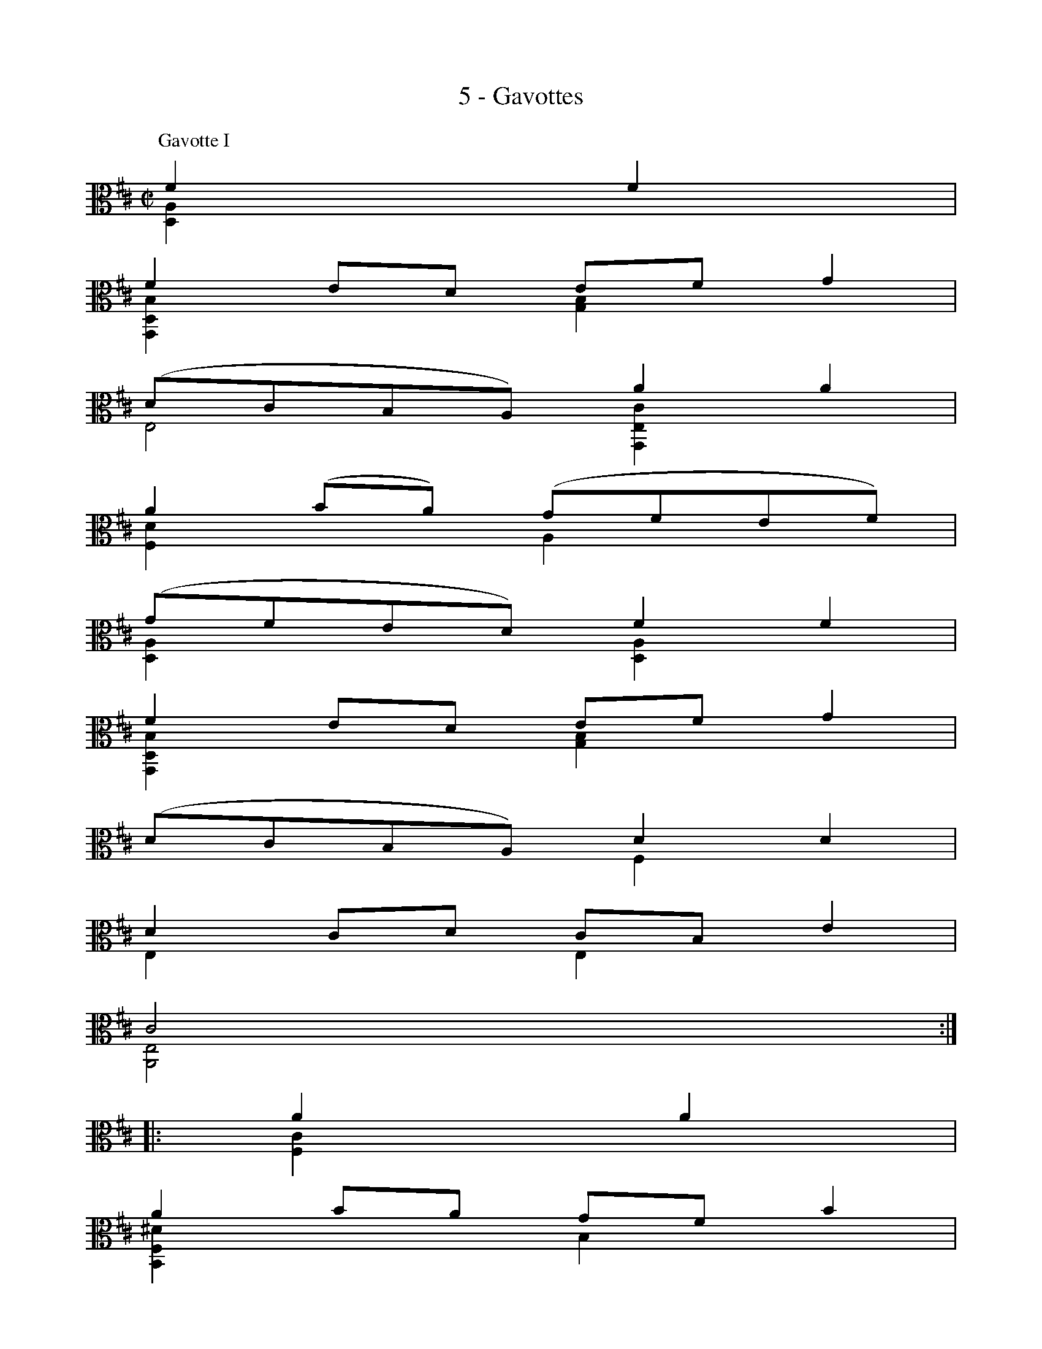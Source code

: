 X:1
T:5 - Gavottes
%%%% C:Jean-Sébastien Bach
M:C|
L:1/8
%Mabc Q:1/2=60
V:1 clef=alto
%%MIDI program 42 %% violoncelle
V:2 clef=alto
%%MIDI program 42 %% violoncelle
%%staves (1 2)
K:D
P:Gavotte I
[V:1] F2 F2 |
[V:2] [D,A,]2 x2 |
%% 1
[V:1] F2 ED EF G2 |
[V:2] [G,,D,B,]2 x2 [G,B,]2 x2 |
%% 2
[V:1] (DCB,A,) A2 A2 |
[V:2] E,4 [G,,E,C]2 x2 |
%% 3
[V:1] A2 (BA) (GFEF) |
[V:2] [F,D]2 x2 A,2 x2 |
%% 4
[V:1] (GFED) F2 F2 |
[V:2] [D,A,]2 x2 [D,A,]2 x2 |
%% 5
[V:1] F2 ED EF G2 |
[V:2] [G,,D,B,]2 x2 [G,B,]2 x2 |
%% 6
[V:1] (DCB,A,) D2 D2 |$
[V:2] x4 F,2 x2 |
%% 7
[V:1] D2 CD CB, E2 |
[V:2] E,2 x2 E,2 x2 |
%% 8
[V:1] C4 ::
[V:2] [A,,E,]4 ::
%% 8
[V:1] A2 A2 |
[V:2] [F,C]2 x2 |
%% 9
[V:1] A2 BA GF B2 |
[V:2] [B,,F,^D]2 x2 B,2 x2 |
%% 10
[V:1] (AGFE) (A,GFE) |
[V:2] [E,B,]2 x2 x4 |
%% 11
[V:1] G,(^DEG) (A,F)(B,^D) |
[V:2] x4 x4 |
%% 12
[V:1] E,(B,EF) G2 G2 |
[V:2] x4 [E,B,]2 [D,B,]2 |
%% 13
[V:1] C,E,A,B, CDEF |$
[V:2] x4 x4 |
%% 14
[V:1] (GFED) (CDE)B, |
[V:2] [D,A,]2 x2 x4 |
%% 15
[V:1] (^A,E)(B,D) (E,C)(F,^A,) |
[V:2] x4          x4 |
%% 16
[V:1] B,4 D2 D2 |
[V:2] [B,,F,]4 [B,,F,]2 [A,,F,]2 |
%% 17
[V:1] D2 (CB,) (CD) E2 |
[V:2] [^G,,E,]2 x2 x4 |
%% 18
[V:1] (DCB,A,) (B,CDC) |
[V:2] [A,,E,]2 x2 x4 |
%% 19
[V:1] (ED)(FE) (GF) A2 |
[V:2] x4 x4 |
%% 20
[V:1] {F}E4 F2 F2 |$
[V:2] A,4 [D,A,]2x2 |
%% 21
[V:1] F2 ED EF G2 |
[V:2] [G,,D,A,]2 x2 [G,B,]2x2 |
%% 22
[V:1] (DCB,A,) A2 A2 |
[V:2] E,4 [G,,E,C]2 x2 |
%% 23
[V:1] A2 (BA) (GFEF) |
[V:2] [F,D]2x2 A,2x2 |
%% 24
[V:1] (GFED) F2 F2 |
[V:2] [D,A,]2x2 [B,,D,]2x2 |
%% 25
[V:1] (FAGF) (EDCB,) |
[V:2] [G,,D,B,]2x2 x4 |
%% 26
[V:1] C(BAG FEDC) |
[V:2] E,x3 x4 |
%% 27
[V:1] (B,A,) A2 F2 ED [K:clef=bass]|
[V:2] x2 [F,D]2 A,4 [K:clef=bass]|
%% 28
[V:1] D4 !fermata!:|]$
[V:2] [D,,A,,F,]4 :|]
%%%%%%%%%%%%%%%%%%%%%%
%%vskip 1.0cm
P:Gavotte II
% %%setbarnb 1
%% 1
[V:1][K: clef=alto] |: FE F2 |
[V:2][K: clef=alto] |: [D,A,]x x2 |
%% 2
[V:1] A,2 A,2 B,2 C2 |
[V:2] x2 F,2 G,2 E,2 |
%% 3
[V:1] DCDE DE F2 |
[V:2] D, x3 [D,,A,,F,]x x2 |
%% 4
[V:1] A,2 A,2 B,2 C2 |
[V:2] x2 F,2 G,2 E,2 |
%% 5
[V:1] D4 :: [K: clef=bass] A,G, A,2 |
[V:2] D,4:: [K: clef=bass] F,2 D,2 |
%% 6
[V:1] B,2 D2 (D=C)(B,A,) |
[V:2] G,2 D,2 F,2 D,2 |
%% 7
[V:1] B,4 A,2 D2 |$
[V:2] G,2 D,2 F,2 D,2 |
%% 8
[V:1] B,2 D2 CB,CD |
[V:2] G,2 F,2 E,2 D,2 |
%% 9
[V:1] E4 [K: clef=alto] FE F2 |
[V:2] [D,C]4 [K: clef=alto] [D,A,]x x2 |
%% 10
[V:1] A,2 A,2 B,2 C2 |
[V:2] x2 F,2 G,2 E,2 |
%% 11
[V:1] DCDE DE F2 |
[V:2] D,x3 [D,,A,,F,]x x2 |
%% 12
[V:1] A,2 A,2 B,2 C2 |
[V:2] x2 F,2 G,2 E,2 |
%% 13
[V:1] D4 DA,DE |$
[V:2] D,4 D,4 |
%% 14
[V:1] FA,GA, FA,EA, |
[V:2] D,2 D,2 D,2 D,2 |
%% 15
[V:1] FA,AA, GA,EA, |
[V:2] D,2 D,2 D,2 D,2 |
%% 16
[V:1] FA,ED CDEC |
[V:2] D,4   D,4 |
%% 17
[V:1] DA,B,A, (DA,D)E |
[V:2] D,8 |
%% 18
[V:1] FA,GA, FA,EA, |
[V:2] D,2 D,2 D,2 D,2 |
%% 19
[V:1] FA,AA, GA,EA, |$
[V:2] D,2 D,2 D,2 D,2 |
%% 20
[V:1] FA,ED CDEC |
[V:2] D,4   D,4  |
%% 21
[V:1] A,4 FE F2 |
[V:2] D,4 [D,A,]x x2 |
%% 22
[V:1] A,2 A,2 B,2 C2 |
[V:2] x2 F,2 G,2 E,2 |
%% 23
[V:1] DCDE DE F2 |
[V:2] D,x3 [D,,A,,F,]x x2 |
%% 24
[V:1] A,2 A,2 B,2 C2 |
[V:2] x2 F,2 G,2 E,2 |
%% 25
[V:1] "@-80,-60Gavotte I da Capo"D4  :|]$
[V:2] D,4 :|]
% %%%%%%%%%%%%%%%%%%%%%
